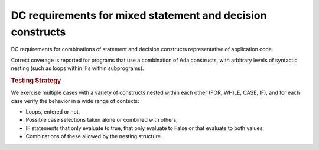 DC requirements for mixed statement and decision constructs
===========================================================

DC requirements for combinations of statement and decision constructs
representative of application code.



Correct coverage is reported for programs that use a combination of
Ada constructs, with arbitrary levels of syntactic nesting
(such as loops within IFs within subprograms).


.. rubric:: Testing Strategy



We exercise multiple cases with a variety of
constructs nested within each other (FOR, WHILE, CASE, IF), and for each case
verify the behavior in a wide range of contexts:

* Loops, entered or not,

* Possible case selections taken alone or combined with others,

* IF statements that only evaluate to true, that only evaluate to False
  or that evaluate to both values,

* Combinations of these allowed by the nesting structure.


.. qmlink:: TCIndexImporter

   *



